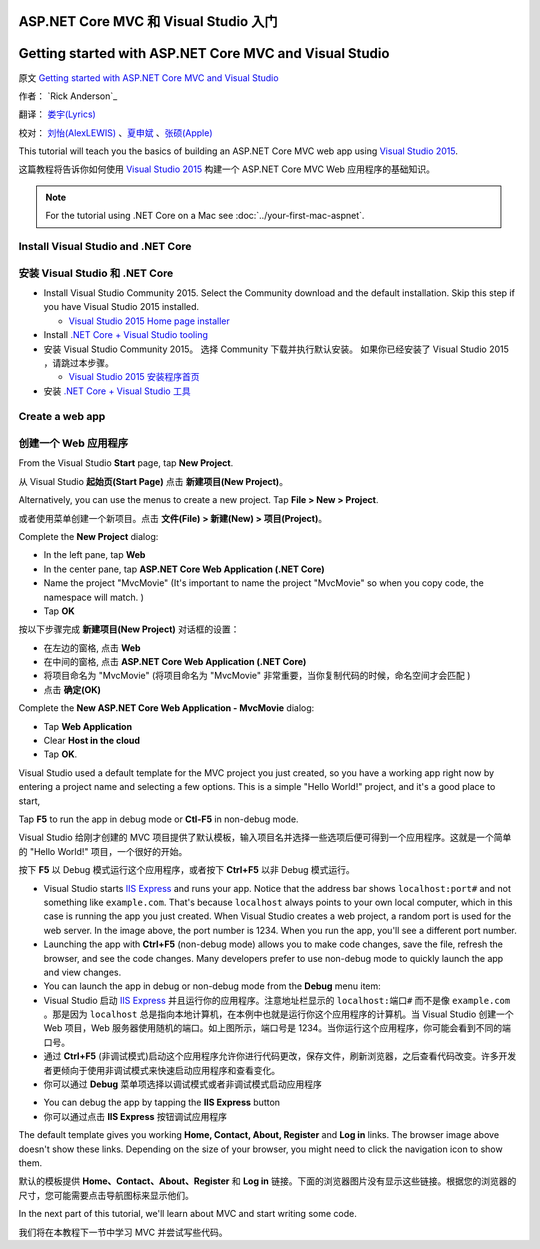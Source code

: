ASP.NET Core MVC 和 Visual Studio 入门
======================================

Getting started with ASP.NET Core MVC and Visual Studio
=======================================================

原文 `Getting started with ASP.NET Core MVC and Visual Studio <https://docs.asp.net/en/latest/tutorials/first-mvc-app/start-mvc.html>`_

作者： `Rick Anderson`_

翻译： `娄宇(Lyrics) <https://github.com/xbuilder>`_

校对： `刘怡(AlexLEWIS) <https://github.com/alexinea>`_ 、`夏申斌 <https://github.com/xiashenbin>`_ 、`张硕(Apple) <#>`_

This tutorial will teach you the basics of building an ASP.NET Core MVC  web app using `Visual Studio 2015 <https://www.visualstudio.com/en-us/visual-studio-homepage-vs.aspx>`__.

这篇教程将告诉你如何使用 `Visual Studio 2015 <https://www.visualstudio.com/zh-cn/visual-studio-homepage-vs.aspx>`__ 构建一个 ASP.NET Core MVC Web 应用程序的基础知识。

.. note:: For the tutorial using .NET Core on a Mac see :doc:`../your-first-mac-aspnet`. 

Install Visual Studio and .NET Core
----------------------------------------

安装 Visual Studio 和 .NET Core
-------------------------------

- Install Visual Studio Community 2015. Select the Community download and the default installation. Skip this step if you have Visual Studio 2015 installed.

  - `Visual Studio 2015 Home page installer  <https://www.visualstudio.com/en-us/visual-studio-homepage-vs.aspx>`__

- Install `.NET Core + Visual Studio tooling <http://go.microsoft.com/fwlink/?LinkID=798306>`__

- 安装 Visual Studio Community 2015。 选择 Community 下载并执行默认安装。 如果你已经安装了 Visual Studio 2015 ，请跳过本步骤。

  - `Visual Studio 2015 安装程序首页  <https://www.visualstudio.com/zh-cn/downloads/download-visual-studio-vs.aspx>`__

- 安装 `.NET Core + Visual Studio 工具 <http://go.microsoft.com/fwlink/?LinkID=798306>`__




Create a web app
-----------------------------------

创建一个 Web 应用程序
---------------------

From the Visual Studio **Start** page, tap **New Project**.

从 Visual Studio **起始页(Start Page)** 点击 **新建项目(New Project)**。

.. image:: start-mvc/_static/new_project.png

Alternatively, you can use the menus to create a new project. Tap **File > New > Project**.

或者使用菜单创建一个新项目。点击 **文件(File) > 新建(New) > 项目(Project)**。

.. image:: start-mvc/_static/alt_new_project.png

Complete the **New Project** dialog:

- In the left pane, tap **Web**
- In the center pane, tap **ASP.NET Core Web Application (.NET Core)**
- Name the project "MvcMovie" (It's important to name the project "MvcMovie" so when you copy code, the namespace will match. )
- Tap **OK**

按以下步骤完成 **新建项目(New Project)** 对话框的设置：

- 在左边的窗格, 点击 **Web**
- 在中间的窗格, 点击 **ASP.NET Core Web Application (.NET Core)**
- 将项目命名为 "MvcMovie" (将项目命名为 "MvcMovie" 非常重要，当你复制代码的时候，命名空间才会匹配 )
- 点击 **确定(OK)**

.. image:: start-mvc/_static/new_project2.png

Complete the **New ASP.NET Core Web Application - MvcMovie** dialog:

- Tap **Web Application**
- Clear **Host in the cloud**
- Tap **OK**.

.. image:: start-mvc/_static/p3.png

Visual Studio used a default template for the MVC project you just created, so you have a working app right now by entering a project name and selecting a few options. This is a simple "Hello World!" project, and it's a good place to start,

Tap **F5** to run the app in debug mode or **Ctl-F5** in non-debug mode.

Visual Studio 给刚才创建的 MVC 项目提供了默认模板，输入项目名并选择一些选项后便可得到一个应用程序。这就是一个简单的 "Hello World!" 项目，一个很好的开始。

按下 **F5** 以 Debug 模式运行这个应用程序，或者按下 **Ctrl+F5** 以非 Debug 模式运行。

.. image:: start-mvc/_static/1.png

- Visual Studio starts `IIS Express <http://www.iis.net/learn/extensions/introduction-to-iis-express/iis-express-overview>`__ and runs your app. Notice that the address bar shows ``localhost:port#`` and not something like ``example.com``. That's because ``localhost`` always points to your own local computer, which in this case is running the app you just created. When Visual Studio creates a web project, a random port is used for the web server. In the image above, the port number is 1234. When you run the app, you'll see a different port number.
- Launching the app with **Ctrl+F5** (non-debug mode) allows you to make code changes, save the file, refresh the browser, and see the code changes. Many developers prefer to use non-debug mode to quickly launch the app and view changes.
- You can launch the app in debug or non-debug mode from the **Debug** menu item:

- Visual Studio 启动 `IIS Express <http://www.iis.net/learn/extensions/introduction-to-iis-express/iis-express-overview>`__ 并且运行你的应用程序。注意地址栏显示的 ``localhost:端口#`` 而不是像 ``example.com`` 。那是因为 ``localhost`` 总是指向本地计算机，在本例中也就是运行你这个应用程序的计算机。当 Visual Studio 创建一个 Web 项目，Web 服务器使用随机的端口。如上图所示，端口号是 1234。当你运行这个应用程序，你可能会看到不同的端口号。
- 通过 **Ctrl+F5** (非调试模式)启动这个应用程序允许你进行代码更改，保存文件，刷新浏览器，之后查看代码改变。许多开发者更倾向于使用非调试模式来快速启动应用程序和查看变化。
- 你可以通过 **Debug** 菜单项选择以调试模式或者非调试模式启动应用程序

.. image:: start-mvc/_static/debug_menu.png

- You can debug the app by tapping the **IIS Express** button
- 你可以通过点击 **IIS Express** 按钮调试应用程序

.. image:: start-mvc/_static/iis_express.png

The default template gives you working **Home, Contact, About, Register** and **Log in** links. The browser image above doesn't show these links. Depending on the size of your browser, you might need to click the navigation icon to show them. 

默认的模板提供 **Home、Contact、About、Register** 和 **Log in** 链接。下面的浏览器图片没有显示这些链接。根据您的浏览器的尺寸，您可能需要点击导航图标来显示他们。

.. image:: start-mvc/_static/2.png

In the next part of this tutorial, we'll learn about MVC and start writing some code.

我们将在本教程下一节中学习 MVC 并尝试写些代码。
